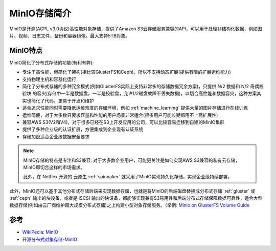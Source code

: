 .. _intro_minio:

==================
MinIO存储简介
==================

MinIO是开源(AGPL v3.0协议)高性能对象存储，提供了Amazon S3云存储服务兼容的API，可以用于处理非结构化数据，例如图片、视频、日志文件，备份和容器镜像。最大支持5TB对象。

MinIO特点
===========

MinIO简化了分布式存储的功能(有利有弊):

- 专注于高性能，但简化了架构(相比较GlusterFS和Ceph)，所以不支持动态扩展(提供有限的扩展运维能力)
- 支持物理主机和容器化运行
- 简化了分布式存储的多种冗余模式(例如GlusterFS实际上支持非常多的存储数据冗余方案)，只提供 N/2 数据和 N/2 奇偶校验块 的容灾(存储中一半是数据盘，一半是校验盘，允许1/2磁盘故障不丢失数据)，以切合高性能和数据容灾，这种方案其实也简化了代码，更易于开发和维护
- 适合追求性能同时需要降低运维难度的存储环境，例如 :ref:`machine_learning` 提供大量的图片存储进行在线训练
- 运维简便，对于大多数只要求容量和性能的用户场景非常适合(很多用户可能长期都用不上高扩展性)
- 兼容AWS S3(V2和V4)，对于很多已经在S3上开发应用的公司，可以比较容易迁移到自建的MinIO集群
- 提供了多种企业级的认证扩展，方便集成到企业现有认证系统
- 存储加密适合企业级数据安全要求

.. note::

   MinIO存储的特点是专注和S3兼容: 对于大多数企业用户，可能更关注是如何实现AWS S3兼容的私有云存储，MinIO即切合这样的市场需求。

   此外，在 Netflex 开源的 云原生 :ref:`spinnaker` 就采用了MinIO实现持久化存储，实现企业级持续部署。

此外，MinIO还可以基于其他分布式存储后端来实现数据存储，也就是将MinIO的后端磁盘替换成分布式存储 :ref:`gluster` 或 :ref:`ceph` 输出的块设备，或者是 iSCSI 输出的快设备，都能够实现兼有S3易用性和后端分布式存储保障数据可靠性，适合大型数据存储(例如由云厂商维护超大规模分布式存储)之上构建小型对象存储服务。（举例: `Minio on GlusterFS Volume Guide <https://gist.github.com/harshavardhana/bda9b18d40f9b733e32eaa3b0736ca70>`_

参考
======

- `WikiPedia: MinIO <https://en.wikipedia.org/wiki/MinIO>`_
- `开源分布式对象存储-MinIO <https://zhuanlan.zhihu.com/p/103803549>`_
